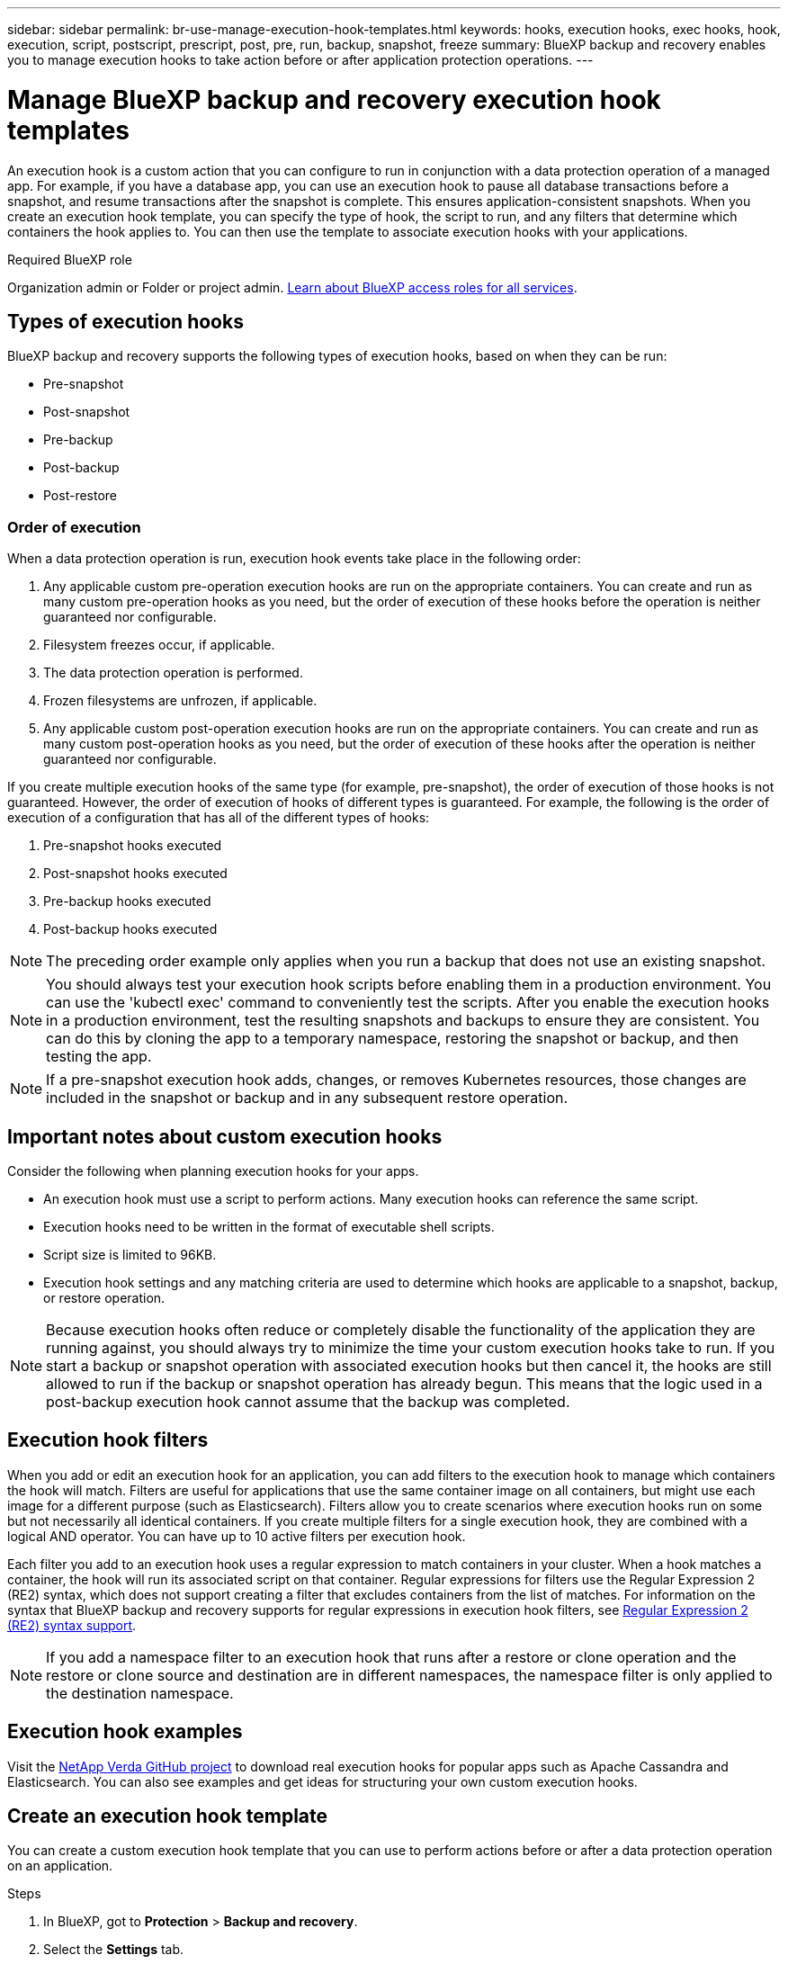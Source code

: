 ---
sidebar: sidebar
permalink: br-use-manage-execution-hook-templates.html
keywords: hooks, execution hooks, exec hooks, hook, execution, script, postscript, prescript, post, pre, run, backup, snapshot, freeze
summary: BlueXP backup and recovery enables you to manage execution hooks to take action before or after application protection operations.  
---

= Manage BlueXP backup and recovery execution hook templates
:hardbreaks:
:nofooter:
:icons: font
:linkattrs:
:imagesdir: ./media/

[.lead]
An execution hook is a custom action that you can configure to run in conjunction with a data protection operation of a managed app. For example, if you have a database app, you can use an execution hook to pause all database transactions before a snapshot, and resume transactions after the snapshot is complete. This ensures application-consistent snapshots. When you create an execution hook template, you can specify the type of hook, the script to run, and any filters that determine which containers the hook applies to. You can then use the template to associate execution hooks with your applications.

.Required BlueXP role

Organization admin or Folder or project admin. https://docs.netapp.com/us-en/bluexp-setup-admin/reference-iam-predefined-roles.html[Learn about BlueXP access roles for all services^].

== Types of execution hooks
BlueXP backup and recovery supports the following types of execution hooks, based on when they can be run:

* Pre-snapshot
* Post-snapshot
* Pre-backup
* Post-backup
* Post-restore
//* Post-failover

=== Order of execution
When a data protection operation is run, execution hook events take place in the following order:

. Any applicable custom pre-operation execution hooks are run on the appropriate containers. You can create and run as many custom pre-operation hooks as you need, but the order of execution of these hooks before the operation is neither guaranteed nor configurable.
. Filesystem freezes occur, if applicable. 
. The data protection operation is performed.
. Frozen filesystems are unfrozen, if applicable.
. Any applicable custom post-operation execution hooks are run on the appropriate containers. You can create and run as many custom post-operation hooks as you need, but the order of execution of these hooks after the operation is neither guaranteed nor configurable.

If you create multiple execution hooks of the same type (for example, pre-snapshot), the order of execution of those hooks is not guaranteed. However, the order of execution of hooks of different types is guaranteed. For example, the following is the order of execution of a configuration that has all of the different types of hooks:

. Pre-snapshot hooks executed
. Post-snapshot hooks executed
. Pre-backup hooks executed
. Post-backup hooks executed
//. Post-restore hooks executed (Removed at request of Kevin Hicks)

NOTE: The preceding order example only applies when you run a backup that does not use an existing snapshot.

//You can see an example of this configuration in scenario number 2 from the table in <<Determine whether a hook will run>>.

NOTE: You should always test your execution hook scripts before enabling them in a production environment. You can use the 'kubectl exec' command to conveniently test the scripts. After you enable the execution hooks in a production environment, test the resulting snapshots and backups to ensure they are consistent. You can do this by cloning the app to a temporary namespace, restoring the snapshot or backup, and then testing the app.

NOTE: If a pre-snapshot execution hook adds, changes, or removes Kubernetes resources, those changes are included in the snapshot or backup and in any subsequent restore operation.

== Important notes about custom execution hooks
Consider the following when planning execution hooks for your apps.

* An execution hook must use a script to perform actions. Many execution hooks can reference the same script.
* Execution hooks need to be written in the format of executable shell scripts.
* Script size is limited to 96KB.
* Execution hook settings and any matching criteria are used to determine which hooks are applicable to a snapshot, backup, or restore operation.

NOTE: Because execution hooks often reduce or completely disable the functionality of the application they are running against, you should always try to minimize the time your custom execution hooks take to run. If you start a backup or snapshot operation with associated execution hooks but then cancel it, the hooks are still allowed to run if the backup or snapshot operation has already begun. This means that the logic used in a post-backup execution hook cannot assume that the backup was completed.

== Execution hook filters
When you add or edit an execution hook for an application, you can add filters to the execution hook to manage which containers the hook will match. Filters are useful for applications that use the same container image on all containers, but might use each image for a different purpose (such as Elasticsearch). Filters allow you to create scenarios where execution hooks run on some but not necessarily all identical containers. If you create multiple filters for a single execution hook, they are combined with a logical AND operator. You can have up to 10 active filters per execution hook.

Each filter you add to an execution hook uses a regular expression to match containers in your cluster. When a hook matches a container, the hook will run its associated script on that container. Regular expressions for filters use the Regular Expression 2 (RE2) syntax, which does not support creating a filter that excludes containers from the list of matches. For information on the syntax that BlueXP backup and recovery supports for regular expressions in execution hook filters, see https://github.com/google/re2/wiki/Syntax[Regular Expression 2 (RE2) syntax support^].

NOTE: If you add a namespace filter to an execution hook that runs after a restore or clone operation and the restore or clone source and destination are in different namespaces, the namespace filter is only applied to the destination namespace.

== Execution hook examples
Visit the https://github.com/NetApp/Verda[NetApp Verda GitHub project] to download real execution hooks for popular apps such as Apache Cassandra and Elasticsearch. You can also see examples and get ideas for structuring your own custom execution hooks.

== Create an execution hook template
You can create a custom execution hook template that you can use to perform actions before or after a data protection operation on an application. 

.Steps

. In BlueXP, got to *Protection* > *Backup and recovery*.
. Select the *Settings* tab.
. Expand the *Execution hook template* section.
. Select *Create execution hook template*.
. Enter a name for the execution hook.
. Choose a type of hook. For example, a post-restore hook will run after the restore operation is complete.
. In the *Script* text box, enter the executable shell script that you want to run as part of the execution hook template. Optionally, you can select *Upload script* to upload a script file instead.
. Select *Create*.
+
The template is created and appears in the list of templates in the *Execution hook template* section.
